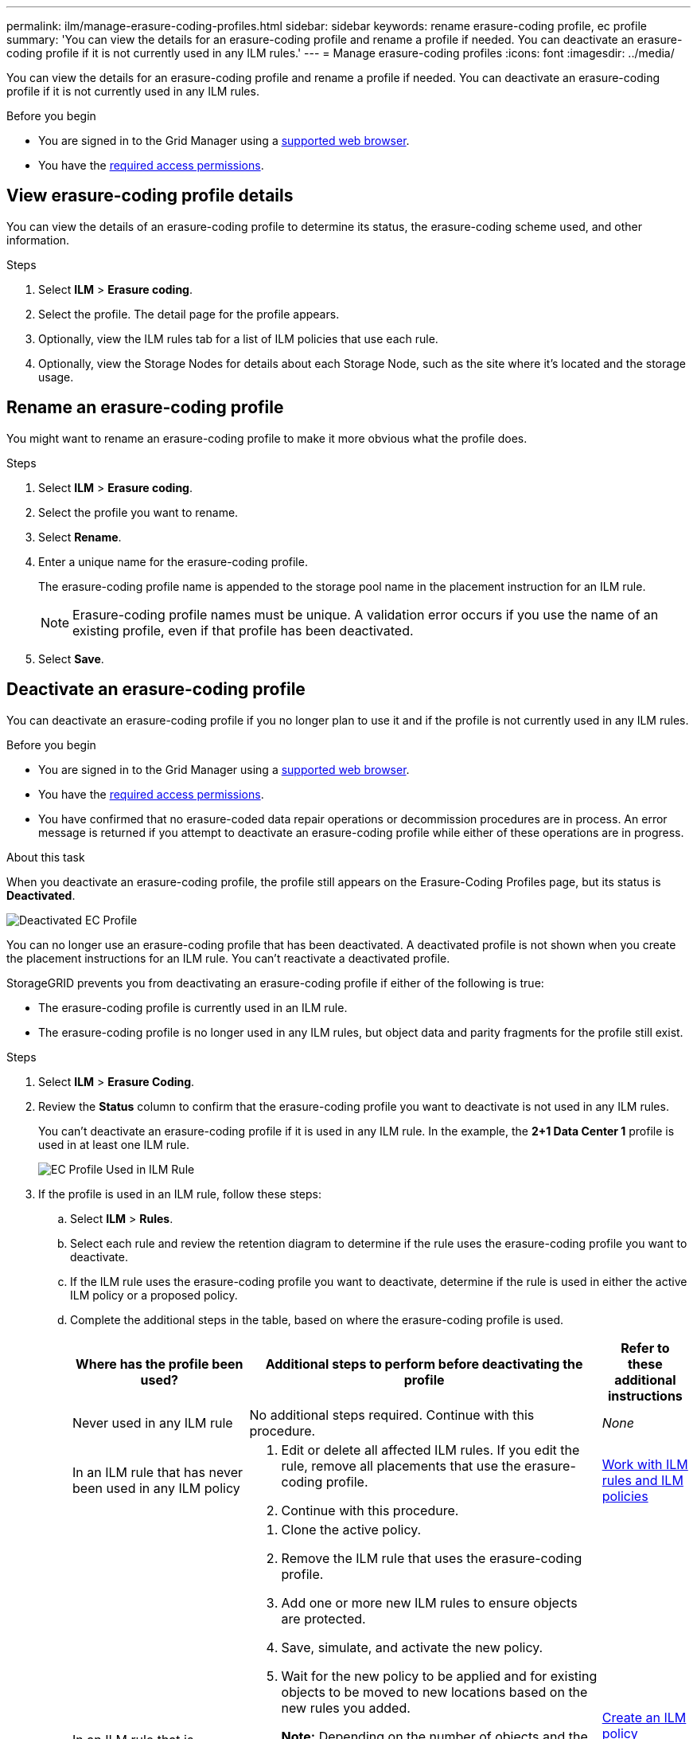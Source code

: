 ---
permalink: ilm/manage-erasure-coding-profiles.html
sidebar: sidebar
keywords: rename erasure-coding profile, ec profile
summary: 'You can view the details for an erasure-coding profile and rename a profile if needed. You can deactivate an erasure-coding profile if it is not currently used in any ILM rules.'
---
= Manage erasure-coding profiles
:icons: font
:imagesdir: ../media/

[.lead]
You can view the details for an erasure-coding profile and rename a profile if needed. You can deactivate an erasure-coding profile if it is not currently used in any ILM rules.

.Before you begin

* You are signed in to the Grid Manager using a link:../admin/web-browser-requirements.html[supported web browser].
* You have the link:../admin/admin-group-permissions.html[required access permissions].

== View erasure-coding profile details

You can view the details of an erasure-coding profile to determine its status, the erasure-coding scheme used, and other information.

.Steps

. Select *ILM* > *Erasure coding*.

. Select the profile. The detail page for the profile appears.

. Optionally, view the ILM rules tab for a list of ILM policies that use each rule.

. Optionally, view the Storage Nodes for details about each Storage Node, such as the site where it's located and the storage usage.

== Rename an erasure-coding profile

You might want to rename an erasure-coding profile to make it more obvious what the profile does.

.Steps

. Select *ILM* > *Erasure coding*.

. Select the profile you want to rename.

. Select *Rename*.

. Enter a unique name for the erasure-coding profile.
+
The erasure-coding profile name is appended to the storage pool name in the placement instruction for an ILM rule.
+
NOTE: Erasure-coding profile names must be unique. A validation error occurs if you use the name of an existing profile, even if that profile has been deactivated.

. Select *Save*.

== Deactivate an erasure-coding profile

You can deactivate an erasure-coding profile if you no longer plan to use it and if the profile is not currently used in any ILM rules.

.Before you begin

* You are signed in to the Grid Manager using a link:../admin/web-browser-requirements.html[supported web browser].
* You have the link:../admin/admin-group-permissions.html[required access permissions].
* You have confirmed that no erasure-coded data repair operations or decommission procedures are in process. An error message is returned if you attempt to deactivate an erasure-coding profile while either of these operations are in progress.

.About this task
When you deactivate an erasure-coding profile, the profile still appears on the Erasure-Coding Profiles page, but its status is *Deactivated*.

image::../media/deactivated_ec_profile.png[Deactivated EC Profile]

You can no longer use an erasure-coding profile that has been deactivated. A deactivated profile is not shown when you create the placement instructions for an ILM rule. You can't reactivate a deactivated profile.

StorageGRID prevents you from deactivating an erasure-coding profile if either of the following is true:

* The erasure-coding profile is currently used in an ILM rule.
* The erasure-coding profile is no longer used in any ILM rules, but object data and parity fragments for the profile still exist.

.Steps

. Select *ILM* > *Erasure Coding*.

. Review the *Status* column to confirm that the erasure-coding profile you want to deactivate is not used in any ILM rules.
+
You can't deactivate an erasure-coding profile if it is used in any ILM rule. In the example, the *2+1 Data Center 1* profile is used in at least one ILM rule.
+
image::../media/ec_profile_used_in_ilm_rule.png[EC Profile Used in ILM Rule]

. If the profile is used in an ILM rule, follow these steps:
.. Select *ILM* > *Rules*.
.. Select each rule and review the retention diagram to determine if the rule uses the erasure-coding profile you want to deactivate.
.. If the ILM rule uses the erasure-coding profile you want to deactivate, determine if the rule is used in either the active ILM policy or a proposed policy.
.. Complete the additional steps in the table, based on where the erasure-coding profile is used.
+
[cols="2a,4a,1a" options="header"]
|===
| Where has the profile been used?| Additional steps to perform before deactivating the profile| Refer to these additional instructions

| Never used in any ILM rule
| No additional steps required. Continue with this procedure.
| _None_

| In an ILM rule that has never been used in any ILM policy
| 
. Edit or delete all affected ILM rules. If you edit the rule, remove all placements that use the erasure-coding profile.
. Continue with this procedure.

| link:working-with-ilm-rules-and-ilm-policies.html[Work with ILM rules and ILM policies]

| In an ILM rule that is currently in the active ILM policy
| 
. Clone the active policy.
. Remove the ILM rule that uses the erasure-coding profile.
. Add one or more new ILM rules to ensure objects are protected.
. Save, simulate, and activate the new policy.
. Wait for the new policy to be applied and for existing objects to be moved to new locations based on the new rules you added.
+
*Note:* Depending on the number of objects and the size of your StorageGRID system, it might take weeks or even months for ILM operations to move the objects to new locations, based on the new ILM rules.
+
While you can safely attempt to deactivate an erasure-coding profile while it is still associated with data, the deactivation operation will fail. An error message will inform you if the profile is not yet ready to be deactivated.

. Edit or delete the rule you removed from the policy. If you edit the rule, remove all placements that use the erasure-coding profile.
. Continue with this procedure.
| 
link:creating-ilm-policy.html[Create an ILM policy]

link:working-with-ilm-rules-and-ilm-policies.html[Work with ILM rules and ILM policies]

| In an ILM rule that is currently in a proposed ILM policy
| 
. Edit the proposed policy.
. Remove the ILM rule that uses the erasure-coding profile.
. Add one or more new ILM rules to ensure all objects are protected.
. Save the proposed policy.
. Edit or delete the rule you removed from the policy. If you edit the rule, remove all placements that use the erasure-coding profile.
. Continue with this procedure.
| 
link:creating-ilm-policy.html[Create an ILM policy]

link:working-with-ilm-rules-and-ilm-policies.html[Work with ILM rules and ILM policies]

| In an ILM rule that is in a historical ILM policy
| 
. Edit or delete the rule. If you edit the rule, remove all placements that use the erasure-coding profile. (The rule will now appear as a historical rule in the historical policy.)
. Continue with this procedure.
| link:working-with-ilm-rules-and-ilm-policies.html[Work with ILM rules and ILM policies]

|===

 .. Refresh the Erasure-Coding Profiles page to ensure that the profile is not used in an ILM rule.
. If the profile is not used in an ILM rule, select the radio button and select *Deactivate*.
+
The Deactivate EC Profile dialog box appears.

. If you are sure you want to deactivate the profile, select *Deactivate*.
 ** If StorageGRID is able to deactivate the erasure-coding profile, its status is *Deactivated*. You can no longer select this profile for any ILM rule.
 ** If StorageGRID is not able to deactivate the profile, an error message appears. For example, an error message appears if object data is still associated with this profile. You might need to wait several weeks before trying the deactivation process again.